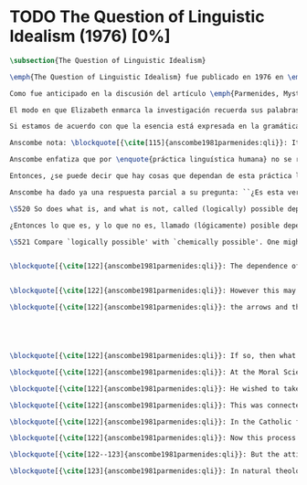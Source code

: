 #+PROPERTY: header-args:latex :tangle ../../tex/ch3/diacronico/qli.tex
# -----------------------------------------------------------------------------
# Santa Teresa Benedicta de la Cruz, ruega por nosotros

* TODO The Question of Linguistic Idealism (1976) [0%]
#+BEGIN_SRC latex
  \subsection{The Question of Linguistic Idealism}
#+END_SRC
#+BEGIN_SRC latex
\emph{The Question of Linguistic Idealism} fue publicado en 1976 en \emph{Acta Philosophica Fennica} junto a otros ensayos sobre Wittgenstein en honor de G.\,H.\,von Wright. Georg Henrik von Wright fue sucesor de Wittgenstein en la cátedra de filosofía en Cambrdige entre 1948--1951, puesto que Anscombe ocuparía en 1970; también fue con Elizabeth uno de los responsables del legado literario de Wittgenstein.

Como fue anticipado en la discusión del artículo \emph{Parmenides, Mystery and Contradiction} este ensayo sirve como conclusión al primer volumen de los \emph{Collected Philosophical Papers} dedicados a distintas reflexiones en torno a la relación entre la realidad, el pensamiento y el lenguaje. En aquel artículo la tradición subyacente al \emph{Tractatus} fue examinada por Anscombe desde la perspectiva de \emph{Investigaciones Filosóficas}. Aquí Elizabeth examina esta segunda etapa del pensamiento de Wittgenstein y se pregunta si logra aquella difícil empresa planteada por Ludwig: \blockquote[{\cite[112]{wittgensteinrfm}}: Not empiricsm and yet realism in philosophy, that is the hardest thing]{Realismo en la filosofía sin caer en empirismo, eso es lo más complicado}.

El modo en que Elizabeth enmarca la investigación recuerda sus palabras en la introducción de esta colección: \blockquote[{\cite[xi]{anscombe1981parmenides}}: At the present day we are often perplexed with enquiries about what makes true, or what something's being thus or so \emph{consists in}; and the answer to this is thought to be an explanation of meaning. If there is no external answer, we are apparently committed to a kind of idealism.]{En la época actual con frecuencia nos quedamos perplejos con preguntas sobre qué hace a algo verdadero, o \emph{en qué consiste} el que algo sea de un modo u otro; y la respuesta a esto se piensa que es una explicación del significado. Si no hay una respuesta externa, aparentemente estamos comprometidos con un tipo de idealismo.} En \emph{Investigaciones Filosóficas} la relación entre la realidad y el pensamiento se plantea como una relación interna. Anscombe se pregunta sobre la posibilidad de que se encuentre en esta etapa del pensamiento de Wittgenstein un planteamiento idealista. Toma como punto de partida el siguiente pasaje: \blockquote[{\cite[112]{anscombe1981parmenides:qli}}: ``If anyone believes that certain concepts are absolutely the right ones, and that having different concepts would mean not realizing something that we realize\,---\,then let him imagine certain very general facts of nature to be different from what we are used to, and the formation of  concepts different from usual ones will become intelligible to him'' (Philosophical Investigations \textins{PI}, II, XII).]{``Si alguna persona cree que ciertos conceptos son absolutamente los correctos, y que tener otros conceptos significaría que no se apreciaría algo de lo que nosotros apreciamos\,---\,entonces que imagine ciertos hechos muy generales de la naturaleza como siendo distintos de lo que estamos acostumbrados, y la formación de conceptos distintos de los usuales se le harán inteligibles'' (Investigaciones Filosóficas \textins{IF}, II, XII).} Entonces plantea: \blockquote[{\cite[112]{anscombe1981parmenides:qli}}: This is one of the passages from Wittgenstein arousing ---in my mind at least--- the question: have we in his last philosophical thought what migth be called linguistic idealism? Linguistic, because he describes concepts in terms of linguistic practices. And he also wrote: ``\emph{Essence} is expressed by grammar'' (PI, I, \S371).]{Este es uno de los pasajes de Wittgenstein que despierta ---en mi mente al menos--- la pregunta: ¿tenemos en su pensamiento filosófico tardío lo que podríamos llamar idealismo linguístico? Linguistico, porque describe los conceptos en terminos de prácticas linguísticas. Y también escribió: ``La \emph{esencia} es expresada por la gramática'' (IF, I, \S371).}

Si estamos de acuerdo con que la esencia está expresada en la gramática entonces tendríamos que decir que las palabras que usamos para hablar de algo tienen que tener esta gramática. Pero ¿esto que significa? Esta propiedad gramática que se ascribe a estas expresiones ¿es propia del objeto del que la expresión habla o del lenguaje? La manera de decirlo tendría que ser que la propiedad es del lenguaje, y por tanto no caracteriza al objeto sino al lenguaje, es decir, si esta expresión no tiene esta propiedad, esta gramática, deja de ser lenguaje acerca de este objeto. En este sentido la gramática \emph{corresponde} con la esencia del objeto y el objeto mismo es independiente del lenguaje. Según esto, Anscombe destaca que, efectivamente, la esencia es expresada por la gramática, sin embargo si imaginaramos otro lenguaje distinto con otra gramática y otros conceptos y también personas que usaran este otro lenguaje, estas personas, entonces, no estarían usando un lenguaje cuya gramática expresara las mismas esencias que nosotros. Sin embargo, este lenguaje diferente con otros conceptos no determinaría necesariamente que estas personas no serían capaces de apreciar en la realidad cosas que nosotros somos capaces de apreciar.\footnote{\cite[Cf.~][115]{anscombe1981parmenides:qli}: Essence is expressed by grammar. But we can conceive of different concepts, i.e. of language without the same grammar. People using this would then not be using language whose grammar expressed the same essences. However, they might not thereby be missing anything that we realize.}

Anscombe nota: \blockquote[{\cite[115]{anscombe1981parmenides:qli}}: It is enormously difficult to steer in the narrow channel here: to avoid the falsehoods of idealism and the stupidities of empiricist realism.]{Es enormemente difícil conducirse en el canal estrecho aquí: evitar las falsedades del idealismo y las necedades del realismo empírico.} y propone llanamente: \blockquote[{\cite[116]{anscombe1981parmenides:qli}}: if we want to know wether Wittgenstein is a `linguistic idealist'. We shall ask the question: Does this existence, or this truth, depend upon human linguistic practice? That the \emph{meaning of expressions} is so dependent is evident; that human possesion of concepts is so dependent is not quite so evident.]{si queremos saber si Wittgenstein es un `idealista linguistico'. Hemos de hacer la pregunta: ¿Acaso esta existencia, o esta verdad, depende de la práctica linguística humana? Que el \emph{significado de las expresiones} es de este modo dependiente es evidente; que la posesión humana de conceptos es de tal manera dependiente no es tan evidente.}

Anscombe enfatiza que por \enquote{práctica linguística humana} no se refiere simplemente a producir palabras ordenadas de tal manera que componen una oración pertinente, sino que por práctica linguística entiende todas aquellas actividades dentro de las cuales el uso del lenguaje está entretejido: medir, pesar, dar y recibir, situar en algún lugar correspondiente, realizar movimientos de maneras particulares, y también actuar según la consulta de tablas, calendarios o signos. \footnote{\cite[Cf.~][117]{anscombe1981parmenides:qli}: The competent use of language is \emph{a} criterion for the possession of the concepts symbolized in it, and so we are at liberty to say: to have such-and-such linguistic practices is to have such-and-such concepts. ``Linguistic practice'' here does not mean merely the production of words properly arranged into sentences on occasions which we vaguely call ``suitable''. It is important that it includes activities \emph{other} than the production of language, into which a use of language is interwoven. For example, activities of measuring, of weighing, of giving and receiving and putting into special places, of moving about in a huge variety of ways, of consulting tables and calendars and signs and acting in a way which is connected with that consultation.}

Entonces, ¿se puede decir que hay cosas que dependan de esta práctica linguistica? Anscombe responde: \blockquote[{\cite[118]{anscombe1981parmenides:qli}}: But there are, of course, a great many things whose existence does depend on human linguistic practice. The dependence is in many cases an unproblematic and trivial fact. But in others it is not trivial\,---\,it touches the nerve of great philosophical problems. The cases I have in mind are three: namely rules, rights and promises.]{Pero hay, desde luego, una gran cantidad de cosas cuya existencia sí depende de la práctica linguística humana. La dependencia es en muchos casos un dato no problemático y trivial. Pero en otros no es trvial\,---\,sino que toca el nervio de grandes problemas filosóficos. Los casos que tengo en mente son tres: a saber, reglas, derechos y promesas.} Estos tres casos tienen asociados un cierto uso de nociones modales, es decir hay un \enquote{tener que} relacionado con ellos: de acuerdo a las \emph{reglas} de un juego o procedimiento hay ciertas acciones que es posible hacer y otras que no deben ser hechas, cuando alguien tiene el \emph{derecho} de hacer algo no se le puede detener, si se ha establecido un \emph{contrato} se debe de cumplir esto o no se debe hacer algo en contra de esto. Es posible pensar en distintas prácticas que son definidas por estas reglas y que no representan ninguna dificultad, sin embargo ¿qué ocurre en el caso de las reglas de la lógica?

Anscombe ha dado ya una respuesta parcial a su pregunta: ``¿Es esta verdad, esta existencia, el producto de la práctica linguistica humana?''. En el caso de las realidades que quedan expresadas en el uso del lenguaje, conceptos como un caballo, los colores o las figuras, estos no son producto de la práctica linguística; ni de hecho, ni en la filosofía de Wittgenstein, sostiene Elizabeth. Sin embargo, después de hablar de las reglas como dependiendo de la práctica linguística, ¿habría que decir que las reglas de la lógica son también dependientes de la práctica humana? ¿Se puede decir que las necesidades metafísicas que pertenencen a la naturaleza de las cosas es producto de la práctica linguistica?\footnote{\cite[Cf.~][121]{anscombe1981parmenides:qli}: ``Is this truth, this existence, the product of human linguistic practice?'' This was my test question. I should perhaps have divided it up: Is it so actually? Is it so according to Wittgenstein's philosophy? Now we have partial answers. Horses and giraffes, colours and shapes\,---\,the existence of these is not such a product, either in fact or in Wittgenstein. But the metaphysical necessities belonging to the nature of such things\,---\,these \emph{seem} to be regarded by him as `grammatical rules'. ``Consider `The only correlate in language to a necessity of nature is an arbitrary rule. It is the only thing one can milk out of a necessity of nature into a proposition'''} En casos particulares Wittgenstein da la impresión de sotener que algo que aparece como una necesidad metafísica es una proposición gramatical.\footnote{\cite[Cf.~][122]{anscombe1981parmenides:qli}: He always seemed to say in particular cases that something that appears as a metaphysical necessity is a proposition of grammar. Is grammar `arbitrary'?}

\S520 So does what is, and what is not, called (logically) possible depend wholly on our grammar\,---\,that is, on what it permits?

¿Entonces lo que es, y lo que no es, llamado (lógicamente) posible depende totalmente en nuestra gramática\,---\,esto es, en lo que ella permite?

\S521 Compare `logically possible' with `chemically possible'. One might perhaps call a combination `chemically possible' if a formula with the right valencies existed (e.g. H--O--O--O--H). Of course, such a combination need not exist; but even the formula $HO_2$ cannot have less that no combination  corresponding to it in reality.


\blockquote[{\cite[122]{anscombe1981parmenides:qli}}: The dependence of logical possibility on grammar, and the arbitrarines that then seems to belong to what is counted as logically possible, are canvassed in the following passage: ``If a propositionis conceived as a picture of a possible state of affairs and said to show its possiblity, still it can at most do what a painting or relief or film does: and so at any rate it can't put there what is not the case. (I take this to mean: what is not the case, if ehat it represents \emph{is} the case.) So does it depend wholly on our grammar what will be called (logically) possible and what not\,---\,i.e. what that grammar permits?'']{}


\blockquote[{\cite[122]{anscombe1981parmenides:qli}}: However this may be if there is such a thing as idealism about rules and about the necessity of doing \emph{this} if you are to be in conformity with \emph{this} rule, then here Wittgenstein was a linguistic idealist. He insists that these things are the creation of human linguistic practice. To repeat, this does not mean just the practices of arranging words together and uttering them in appropriate contexts. It refers to e.g. \emph{action} on the rule; actually going \emph{this} way by the signpost.]{En cualquier caso si hay alguna cosa como idealismo acerca de reglas y acerca de la necesidad de hacer \emph{esto} si se va a estar en confromidad con \emph{esta} regla, entonces aquí Wittgenstein es un idealista linguístico. El insiste que estas cosas son la creación de la práctica humana linguística. Para repetir, esto no significa solo las prácticas de ordenar palabras y decirlas en contextos apropiados. Se refiere a por ejemplo \emph{acción} desde una regla; actualmente yendo \emph{de esta} manera según el letrero.}

\blockquote[{\cite[122]{anscombe1981parmenides:qli}}: the arrows and their interpretations await action: what one actually does, which is counted as what was meant: \emph{that} is what fixes the meaning: And so it is about following the rules of correct reasoning. One draws the conclusion as one `must'. That is what ``thinking'' means (RFM I, 131).]{las flechas y sus interpretaciones esperan acción: lo que hacemos de hecho, eso es lo que cuenta como lo que se quiso significar: \emph{eso} es lo que fija el significadoL y así es acerca de seguir las reglas del razonamiento correcto. Sacamos la conclusion así como `debemos'. Eso es lo que ``pensar'' significa (RFM I, 131).}





\blockquote[{\cite[122]{anscombe1981parmenides:qli}}: If so, then what will Wittgenstein say about `illogical' thinking? As I would, that it isn't thinking?]{Si esto es así, entonces ¿qué diría Wittgenstein sobre el pensamiento `ilógico'? ¿Como diría yo, que no es pensar?}

\blockquote[{\cite[122]{anscombe1981parmenides:qli}}: At the Moral Science Club he once quoted a passage from St Augustine about God which with the characteristic rhetoric of St Augustine sounded contradictory, Wittgenstein even took ``he moves without moving'' as a contradcition in intent, and was impatient being told that that at least was not so, the first ``moves'' being transitive and the second intransitive (\emph{movet, non movetur}).]{En una ocasión citó en el \emph{Moral Science Club} un pasaje de San Agustín acerca de Dios el cual con la retórica característica de San Agustín sonaba contradictorio, Wittgenstein incluso tomó ``mueve sin moverse'' como una contradicción de propósito, y se mostró impaciente al decírsele que eso al menos no era así, el primer ``mueve'' siendo transitivo y el segundo intransitivo (\emph{movet, non movetur}).}

\blockquote[{\cite[122]{anscombe1981parmenides:qli}}: He wished to take the contradiction as seriously intended and at the same time to treat it with respect.]{Él deseaba tomar la contradicción como seriamente intencional y al mismo tiempo quería tratarla con respeto.}

\blockquote[{\cite[122]{anscombe1981parmenides:qli}}: This was connected with his dislike of rationality or would-be rationality in religion. He would describe this with a characteristic simile: there is something all jagged and irregular, and some people have a desire to encase it in a smooth ball: looking within you see the jagged edges and spikes, but a smooth surface has been constructed. He preferred it left jagged. I don't know how to distribute this between philosophical observation on the one hand and personal reaction on the other.]{Esto estaba conectado con su desagrado de la racionalidad o potencial racionalidad de la religión. Describía esto con un símil característico: hay algo todo escarpado e irregular, y algunas personas tienen el deseo de encerrarlo en una esfera lisa: mirando dentro de ella se pueden ver las espinas e irregularidades, pero una superficie lisa ha sido construida sobre estas. Él prefería que se dejara escarpado. No se como distribuir esto entre observación filosófica por una parte y reacción personal por otra.}

\blockquote[{\cite[122]{anscombe1981parmenides:qli}}: In the Catholic faith, certain beliefs (such as the Trinity, the Incarnation, the Eucharist) are called ``mysteries''; this means at the very least that it is neither possible to demonstrate them nor possible to show once for all that they are not contradictory and absurd. On the other hand contradiction and absurdity is not embraced; ``This can be disproved, but I still believe it'' is not an attitude of faith at all. So ostenisble proofs of absurdity are assumed to be rebuttable, each one in turn.]{En la fe católica, ciertas creencias (como la Trinidad, la Encarnación, la Eucaristía) son llamadas ``misterios''; esto significa en el mejor de los casos que ni es posible demostrarlas ni tampoco es posible mostrar de una vez por todas que no son contradictorias y absurdas. Por otra parte la contradicción y lo absurdo no son abrazados; ``Esto puede ser refutado, pero aún así lo creo'' no es para nada una actitud de fe. Entonces las ostensibles demostraciones de absurdidad son asumidas como rebatibles, cada una en su turno.}

\blockquote[{\cite[122]{anscombe1981parmenides:qli}}: Now this process Wittgenstein himself once described: ``You can ward off \emph{each} attack as it comes'' (Personal Conversation).]{Ahora, este proceso Wittgenstein mismo lo describió en una ocasión: ``Puedes mantener a raya \emph{cada} ataque según venga'' (Conversación personal).}

\blockquote[{\cite[122--123]{anscombe1981parmenides:qli}}: But the attitude of one who does that, or wishes that that should be done, is not that of willingness to profess contradiction. On the contrary. On the other hand, religious mysteries are not a theory, the product of reasoning; their source is quite other. Wittgenstein's attitude to the whole of religion in a way assimilated it to the mysteries: thus he detested natural theology. But again, what part of this was philosophical (and therefore something which, if right, others ought to see) and what personal, it is difficult to say.]{Pero la actitud de uno que hace esto, o que desea que eso se haga, no es la de una disposición a profesar la contradicción. Al contrario. Por otra parte, los misterios religiosos no son una teoría, el producto del razonamiento; su fuente es totalmente otra. La actitud de Wittgenstein a el todo de la religión la asimilaba en cierto modo a los misterios: por consiguiente detestaba la teología natural. Pero de nuevo, qué parte de esto era filosófico (y por tanto algo que, si correcto, otros han de ver) y qué parte era personal, es difícil decir.}

\blockquote[{\cite[123]{anscombe1981parmenides:qli}}: In natural theology there is attempted reasoning from the objects of the world to something outside the world. Wittgenstein certainly worked and thought in a tradition for which this was impossible.]{En la teología natural hay un intento de razonamiento desde los objetos del mundo a algo fuera del mundo. Wittgenstein ciertamente trabajó y pensó en una tradición para la cual esto era imposible.}




#+END_SRC
